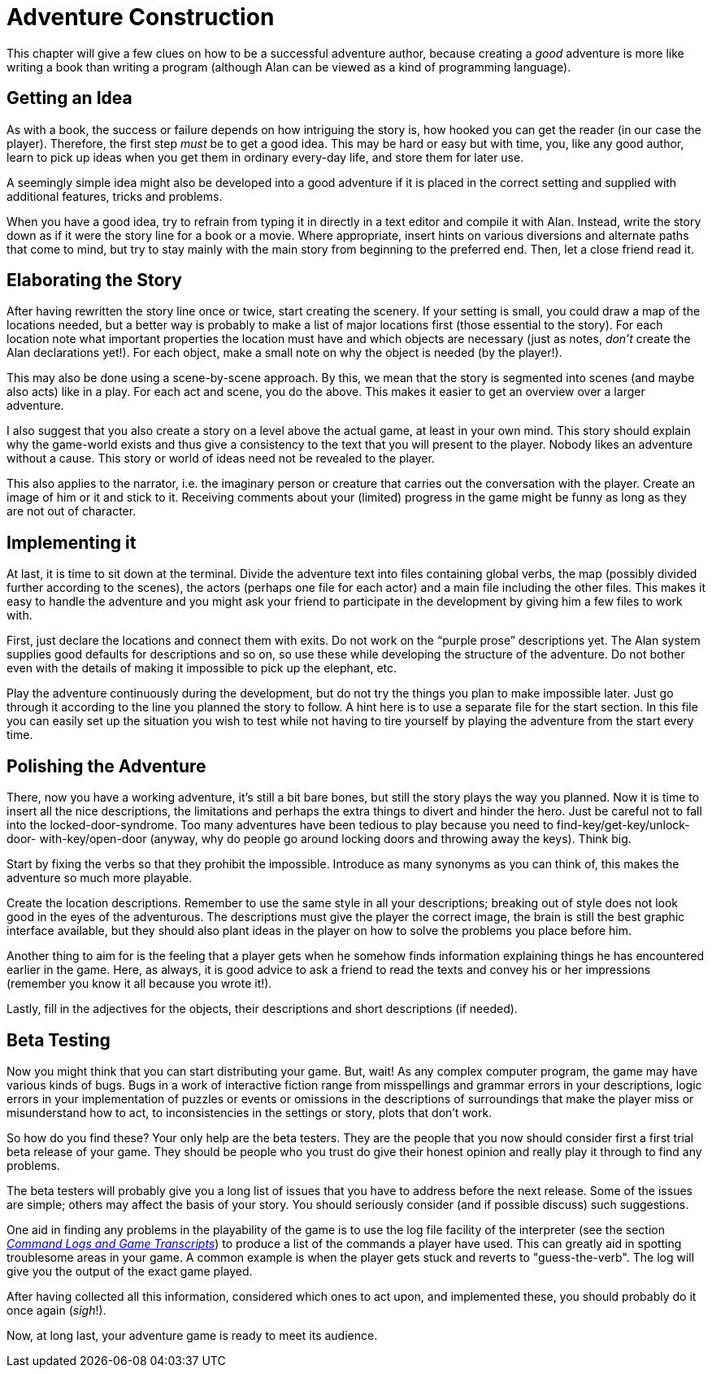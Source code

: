 // *****************************************************************************
// *                                                                           *
// *                         7. Adventure Construction                         *
// *                                                                           *
// *****************************************************************************

= Adventure Construction

This chapter will give a few clues on how to be a successful adventure author, because creating a _good_ adventure is more like writing a book than writing a program (although Alan can be viewed as a kind of programming language).



== Getting an Idea

As with a book, the success or failure depends on how intriguing the story is, how hooked you can get the reader (in our case the player).
Therefore, the first step _must_ be to get a good idea.
This may be hard or easy but with time, you, like any good author, learn to pick up ideas when you get them in ordinary every-day life, and store them for later use.

A seemingly simple idea might also be developed into a good adventure if it is placed in the correct setting and supplied with additional features, tricks and problems.

When you have a good idea, try to refrain from typing it in directly in a text editor and compile it with Alan.
Instead, write the story down as if it were the story line for a book or a movie.
Where appropriate, insert hints on various diversions and alternate paths that come to mind, but try to stay mainly with the main story from beginning to the preferred end.
Then, let a close friend read it.



== Elaborating the Story

After having rewritten the story line once or twice, start creating the scenery.
If your setting is small, you could draw a map of the locations needed, but a better way is probably to make a list of major locations first (those essential to the story).
For each location note what important properties the location must have and which objects are necessary (just as notes, _don't_ create the Alan declarations yet!).
For each object, make a small note on why the object is needed (by the player!).

This may also be done using a scene-by-scene approach.
By this, we mean that the story is segmented into scenes (and maybe also acts) like in a play.
For each act and scene, you do the above.
This makes it easier to get an overview over a larger adventure.

I also suggest that you also create a story on a level above the actual game, at least in your own mind.
This story should explain why the game-world exists and thus give a consistency to the text that you will present to the player.
Nobody likes an adventure without a cause.
This story or world of ideas need not be revealed to the player.

This also applies to the narrator, i.e. the imaginary person or creature that carries out the conversation with the player.
Create an image of him or it and stick to it.
Receiving comments about your (limited) progress in the game might be funny as long as they are not out of character.



== Implementing it

At last, it is time to sit down at the terminal.
Divide the adventure text into files containing global verbs, the map (possibly divided further according to the scenes), the actors (perhaps one file for each actor) and a main file including the other files.
This makes it easy to handle the adventure and you might ask your friend to participate in the development by giving him a few files to work with.

First, just declare the locations and connect them with exits.
Do not work on the "`purple prose`" descriptions yet.
The Alan system supplies good defaults for descriptions and so on, so use these while developing the structure of the adventure.
Do not bother even with the details of making it impossible to pick up the elephant, etc.

Play the adventure continuously during the development, but do not try the things you plan to make impossible later.
Just go through it according to the line you planned the story to follow.
A hint here is to use a separate file for the start section.
In this file you can easily set up the situation you wish to test while not having to tire yourself by playing the adventure from the start every time.



== Polishing the Adventure

There, now you have a working adventure, it's still a bit bare bones, but still the story plays the way you planned.
Now it is time to insert all the nice descriptions, the limitations and perhaps the extra things to divert and hinder the hero.
Just be careful not to fall into the locked-door-syndrome.
Too many adventures have been tedious to play because you need to find-key/get-key/unlock-door- with-key/open-door (anyway, why do people go around locking doors and throwing away the keys).
Think big.

Start by fixing the verbs so that they prohibit the impossible.
Introduce as many synonyms as you can think of, this makes the adventure so much more playable.

Create the location descriptions.
Remember to use the same style in all your descriptions; breaking out of style does not look good in the eyes of the adventurous.
The descriptions must give the player the correct image, the brain is still the best graphic interface available, but they should also plant ideas in the player on how to solve the problems you place before him.

Another thing to aim for is the feeling that a player gets when he somehow finds information explaining things he has encountered earlier in the game.
Here, as always, it is good advice to ask a friend to read the texts and convey his or her impressions (remember you know it all because you wrote it!).

Lastly, fill in the adjectives for the objects, their descriptions and short descriptions (if needed).



== Beta Testing

Now you might think that you can start distributing your game.
But, wait!
As any complex computer program, the game may have various kinds of bugs.
Bugs in a work of interactive fiction range from misspellings and grammar errors in your descriptions, logic errors in your implementation of puzzles or events or omissions in the descriptions of surroundings that make the player miss or misunderstand how to act, to inconsistencies in the settings or story, plots that don't work.


// @FIXME: Something is wrong with (part of the sentence must have been lost):
// 			  "that you now should consider first a first trial beta release of your game"

So how do you find these?
Your only help are the beta testers.
They are the people that you now should consider first a first trial beta release of your game.
They should be people who you trust do give their honest opinion and really play it through to find any problems.

The beta testers will probably give you a long list of issues that you have to address before the next release.
Some of the issues are simple; others may affect the basis of your story.
You should seriously consider (and if possible discuss) such suggestions.

// @FIXME: Change "the log file FACILITY of the interpreter" with something like
//         "the interpreter transcript file [feature/functionality]"

One aid in finding any problems in the playability of the game is to use the log file facility of the interpreter (see the section <<Command Logs and Game Transcripts,_Command Logs and Game Transcripts_>>) to produce a list of the commands a player have used.
This can greatly aid in spotting troublesome areas in your game.
A common example is when the player gets stuck and reverts to "guess-the-verb".
The log will give you the output of the exact game played.

After having collected all this information, considered which ones to act upon, and implemented these, you should probably do it once again (_sigh_!).

Now, at long last, your adventure game is ready to meet its audience.

// EOF //
